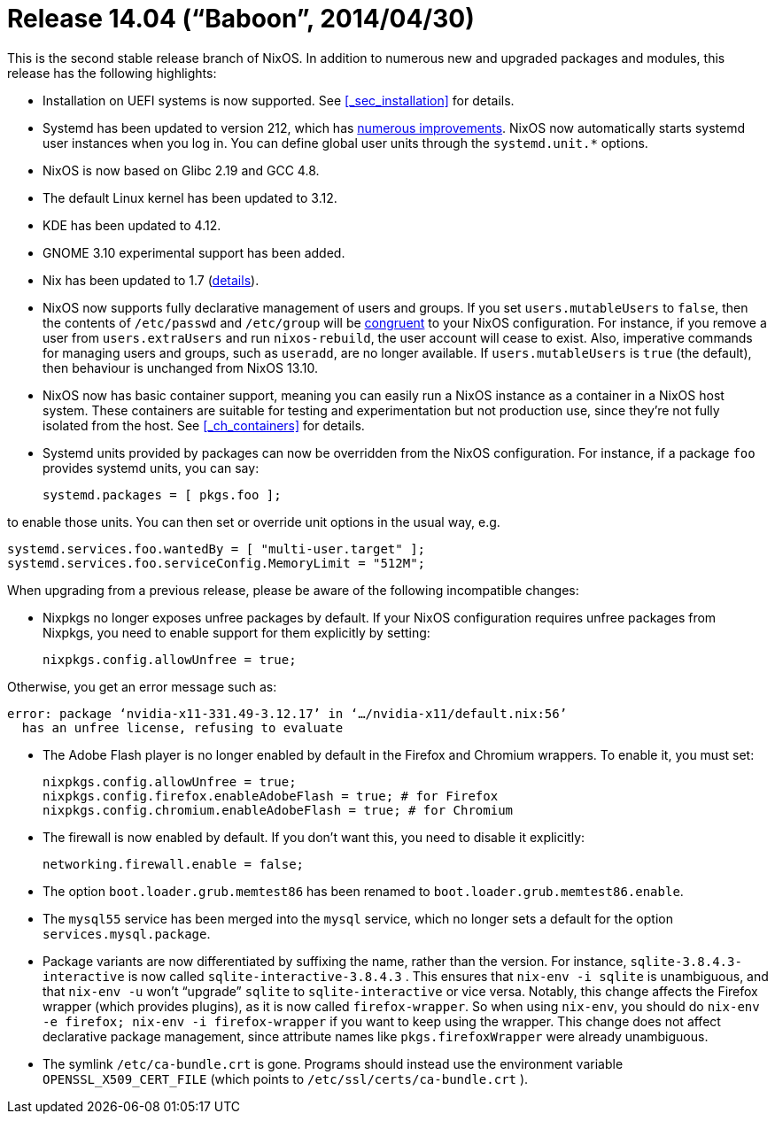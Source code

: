 [[_sec_release_14.04]]
= Release 14.04 ("`Baboon`", 2014/04/30)


This is the second stable release branch of NixOS.
In addition to numerous new and upgraded packages and modules, this release has the following highlights: 

* Installation on UEFI systems is now supported. See <<_sec_installation>> for details. 
* Systemd has been updated to version 212, which has http://cgit.freedesktop.org/systemd/systemd/plain/NEWS?id=v212[numerous improvements]. NixOS now automatically starts systemd user instances when you log in. You can define global user units through the [option]``systemd.unit.*`` options. 
* NixOS is now based on Glibc 2.19 and GCC 4.8. 
* The default Linux kernel has been updated to 3.12. 
* KDE has been updated to 4.12. 
* GNOME 3.10 experimental support has been added. 
* Nix has been updated to 1.7 (http://nixos.org/nix/manual/#ssec-relnotes-1.7[details]). 
* NixOS now supports fully declarative management of users and groups. If you set [option]``users.mutableUsers`` to ``false``, then the contents of [path]``/etc/passwd`` and [path]``/etc/group`` will be https://www.usenix.org/legacy/event/lisa02/tech/full_papers/traugott/traugott_html/[congruent] to your NixOS configuration. For instance, if you remove a user from [option]``users.extraUsers`` and run [command]``nixos-rebuild``, the user account will cease to exist. Also, imperative commands for managing users and groups, such as [command]``useradd``, are no longer available. If [option]``users.mutableUsers`` is `true` (the default), then behaviour is unchanged from NixOS 13.10. 
* NixOS now has basic container support, meaning you can easily run a NixOS instance as a container in a NixOS host system. These containers are suitable for testing and experimentation but not production use, since they`'re not fully isolated from the host. See <<_ch_containers>> for details. 
* Systemd units provided by packages can now be overridden from the NixOS configuration. For instance, if a package `foo` provides systemd units, you can say: 
+
[source]
----

systemd.packages = [ pkgs.foo ];
----

to enable those units.
You can then set or override unit options in the usual way, e.g. 
[source]
----

systemd.services.foo.wantedBy = [ "multi-user.target" ];
systemd.services.foo.serviceConfig.MemoryLimit = "512M";
----

When upgrading from a previous release, please be aware of the following incompatible changes: 

* Nixpkgs no longer exposes unfree packages by default. If your NixOS configuration requires unfree packages from Nixpkgs, you need to enable support for them explicitly by setting: 
+
[source]
----

nixpkgs.config.allowUnfree = true;
----

Otherwise, you get an error message such as: 
----
error: package ‘nvidia-x11-331.49-3.12.17’ in ‘…/nvidia-x11/default.nix:56’
  has an unfree license, refusing to evaluate
----
* The Adobe Flash player is no longer enabled by default in the Firefox and Chromium wrappers. To enable it, you must set: 
+
[source]
----

nixpkgs.config.allowUnfree = true;
nixpkgs.config.firefox.enableAdobeFlash = true; # for Firefox
nixpkgs.config.chromium.enableAdobeFlash = true; # for Chromium
----
* The firewall is now enabled by default. If you don`'t want this, you need to disable it explicitly: 
+
[source]
----

networking.firewall.enable = false;
----
* The option [option]``boot.loader.grub.memtest86`` has been renamed to [option]``boot.loader.grub.memtest86.enable``. 
* The `mysql55` service has been merged into the `mysql` service, which no longer sets a default for the option [option]``services.mysql.package``. 
* Package variants are now differentiated by suffixing the name, rather than the version. For instance, [path]``sqlite-3.8.4.3-interactive`` is now called [path]``sqlite-interactive-3.8.4.3`` . This ensures that `nix-env -i sqlite` is unambiguous, and that `nix-env -u` won`'t "`upgrade`" `sqlite` to `sqlite-interactive` or vice versa. Notably, this change affects the Firefox wrapper (which provides plugins), as it is now called ``firefox-wrapper``. So when using [command]``nix-env``, you should do `nix-env -e firefox; nix-env -i firefox-wrapper` if you want to keep using the wrapper. This change does not affect declarative package management, since attribute names like `pkgs.firefoxWrapper` were already unambiguous. 
* The symlink [path]``/etc/ca-bundle.crt`` is gone. Programs should instead use the environment variable [var]``OPENSSL_X509_CERT_FILE`` (which points to [path]``/etc/ssl/certs/ca-bundle.crt`` ). 
